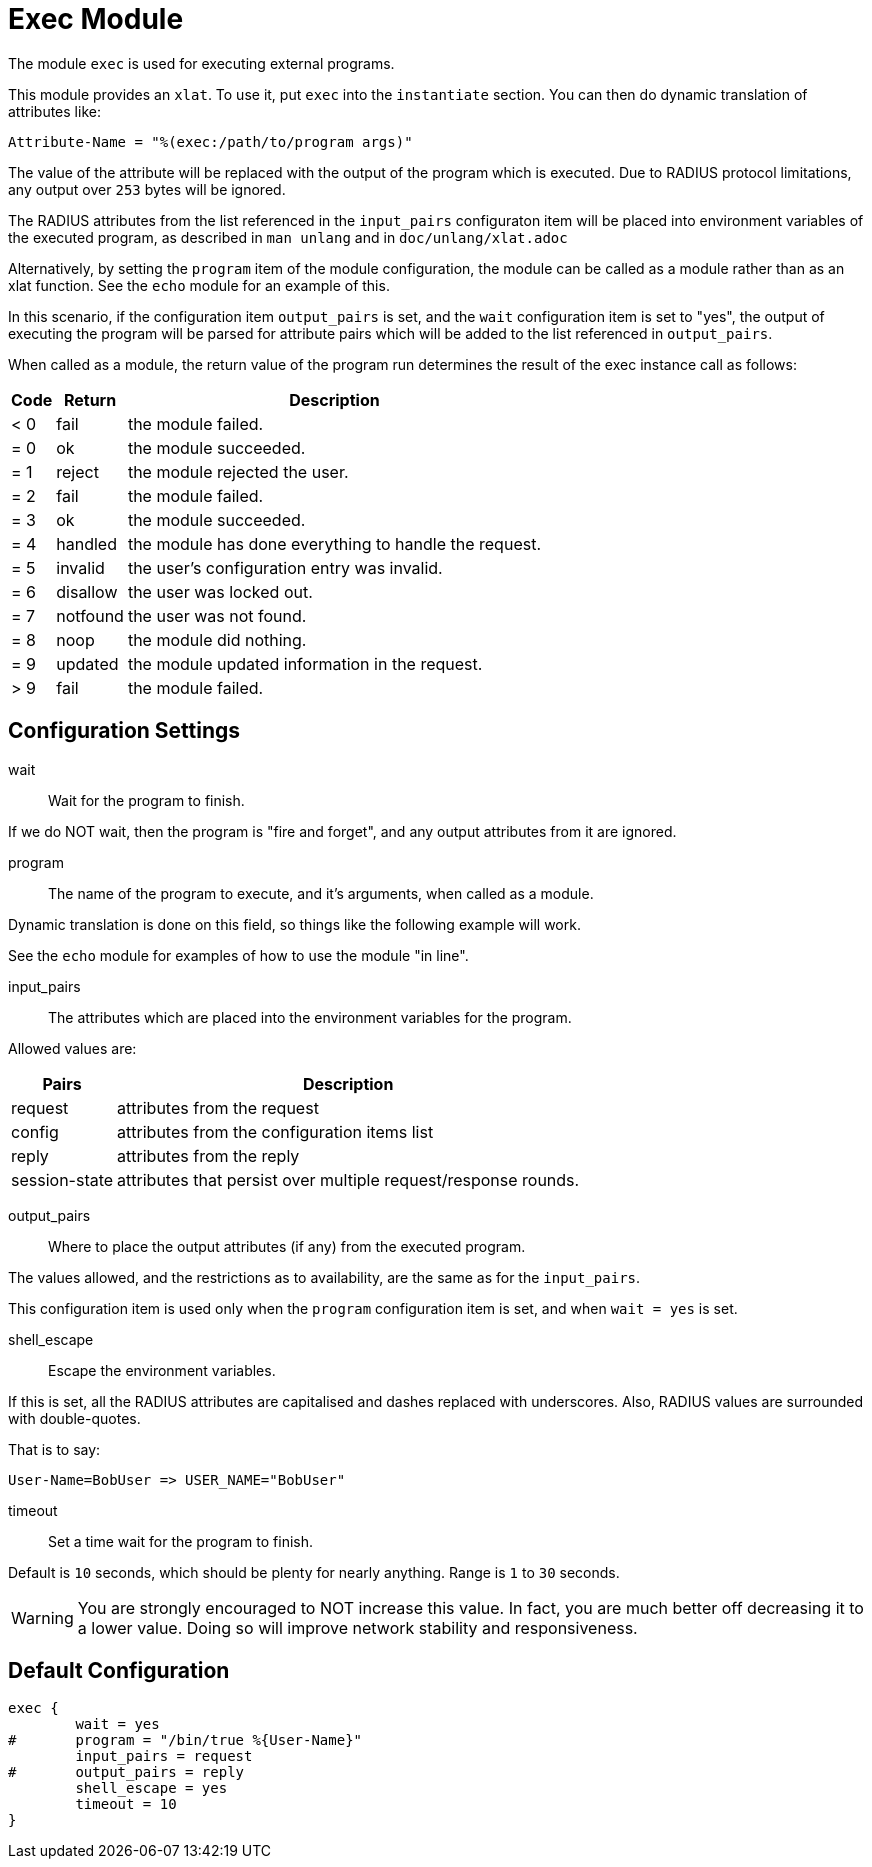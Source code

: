 



= Exec Module

The module `exec` is used for executing external programs.

This module provides an `xlat`.  To use it, put `exec` into
the `instantiate` section.  You can then do dynamic translation of
attributes like:

  Attribute-Name = "%(exec:/path/to/program args)"

The value of the attribute will be replaced with the output of the
program which is executed.  Due to RADIUS protocol limitations,
any output over `253` bytes will be ignored.

The RADIUS attributes from the list referenced in the `input_pairs`
configuraton item will be placed into environment variables of the executed
program, as described in `man unlang` and in `doc/unlang/xlat.adoc`

Alternatively, by setting the `program` item of the module configuration,
the module can be called as a module rather than as an xlat function.
See the `echo` module for an example of this.

In this scenario, if the configuration item `output_pairs` is set,
and the `wait` configuration item is set to "yes", the output of
executing the program will be parsed for attribute pairs which
will be added to the list referenced in `output_pairs`.

When called as a module, the return value of the program run determines
the result of the exec instance call as follows:

[options="header,autowidth"]
|===
| Code | Return    | Description
| < 0  | fail      | the module failed.
| = 0  | ok        | the module succeeded.
| = 1  | reject    | the module rejected the user.
| = 2  | fail      | the module failed.
| = 3  | ok        | the module succeeded.
| = 4  | handled   | the module has done everything to handle the request.
| = 5  | invalid   | the user's configuration entry was invalid.
| = 6  | disallow  | the user was locked out.
| = 7  | notfound  | the user was not found.
| = 8  | noop      | the module did nothing.
| = 9  | updated   | the module updated information in the request.
| > 9  | fail      | the module failed.
|===



## Configuration Settings


wait:: Wait for the program to finish.

If we do NOT wait, then the program is "fire and
forget", and any output attributes from it are ignored.



program:: The name of the program to execute, and it's
arguments, when called as a module.

Dynamic translation is done on this field, so things like
the following example will work.

See the `echo` module for examples of how to use the module "in line".



input_pairs:: The attributes which are placed into the
environment variables for the program.

Allowed values are:

[options="header,autowidth"]
|===
| Pairs         | Description
| request       | attributes from the request
| config        | attributes from the configuration items list
| reply         | attributes from the reply
| session-state | attributes that persist over multiple request/response rounds.
|===



output_pairs::: Where to place the output attributes (if any) from
the executed program.

The values allowed, and the restrictions as to availability, are the
same as for the `input_pairs`.

This configuration item is used only when the `program`
configuration item is set, and when `wait = yes` is set.



shell_escape:: Escape the environment variables.

If this is set, all the RADIUS attributes are capitalised and dashes
replaced with underscores. Also, RADIUS values are surrounded with
double-quotes.

That is to say:

  User-Name=BobUser => USER_NAME="BobUser"



timeout:: Set a time wait for the program to finish.

Default is `10` seconds, which should be plenty for nearly
anything. Range is `1` to `30` seconds.

WARNING: You are strongly encouraged to NOT increase this
value.  In fact, you are much better off decreasing it to a
lower value.  Doing so will improve network stability and
responsiveness.


== Default Configuration

```
exec {
	wait = yes
#	program = "/bin/true %{User-Name}"
	input_pairs = request
#	output_pairs = reply
	shell_escape = yes
	timeout = 10
}
```
